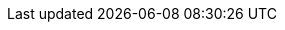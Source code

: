 :Git: {uri-git}[Git^]
:shell-script: {uri-shell-script}[shell script^]
:Bash: {uri-bash}[Bash^]
:GitLab: {uri-gitlab}[GitLab^]
:GitLabPages: {uri-gitlab-pages}[GitLab Pages^]
:GitHub: {uri-github}[GitHub^]
:GitHubPages: {uri-github-pages}[GitHub Pages^]
:ExplainShell: {uri-explainshell}[ExplainShell^]
:sed: {uri-sed}[sed^]
:awk: {uri-awk}[awk^]
:Base58: {uri-base58}[Base58^]
:open-source: {uri-open-source}[open source^]
:OpenSource: {open-source}
:MITLicense: {uri-mit-license}[MIT License^]
:rsync: {uri-rsync}[rsync^]
:clitest: {uri-clitest}[clitest^]
:bats: {uri-bats}[bats^]
:jq: {uri-jq}[jq^]
:yq: {uri-yq}[yq^]
:curl: {uri-curl}[curl^]
:wget: {uri-wget}[wget^]
